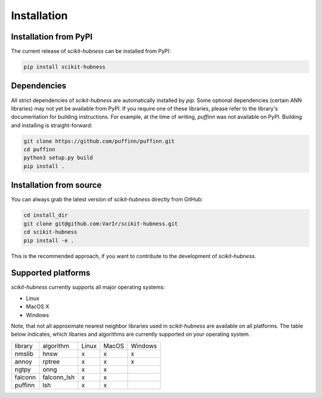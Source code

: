 ============
Installation
============

Installation from PyPI
======================

The current release of `scikit-hubness` can be installed from PyPI:

.. code-block:: bash

   pip install scikit-hubness


Dependencies
============

All strict dependencies of `scikit-hubness` are automatically installed
by `pip`. Some optional dependencies (certain ANN libraries) may not
yet be available from PyPI. If you require one of these libraries,
please refer to the library's documentation for building instructions.
For example, at the time of writing, `puffinn` was not available on PyPI.
Building and installing is straight-forward:

.. code-block:: bash

    git clone https://github.com/puffinn/puffinn.git
    cd puffinn
    python3 setup.py build
    pip install .


Installation from source
========================

You can always grab the latest version of `scikit-hubness` directly from GitHub:

.. code-block:: bash

    cd install_dir
    git clone git@github.com:VarIr/scikit-hubness.git
    cd scikit-hubness
    pip install -e .

This is the recommended approach, if you want to contribute to the development of `scikit-hubness`.


Supported platforms
===================

`scikit-hubness` currently supports all major operating systems:

- Linux
- MacOS X
- Windows

Note, that not all approximate nearest neighbor libraries used in `scikit-hubness`
are available on all platforms. The table below indicates, which libaries and
algorithms are currently supported on your operating system.

+---------+-------------+-------+-------+---------+
| library | algorithm   | Linux | MacOS | Windows |
+---------+-------------+-------+-------+---------+
| nmslib  | hnsw        |   x   |   x   |    x    |
+---------+-------------+-------+-------+---------+
| annoy   | rptree      |   x   |   x   |    x    |
+---------+-------------+-------+-------+---------+
| ngtpy   | onng        |   x   |   x   |         |
+---------+-------------+-------+-------+---------+
| falconn | falconn_lsh |   x   |   x   |         |
+---------+-------------+-------+-------+---------+
| puffinn | lsh         |   x   |   x   |         |
+---------+-------------+-------+-------+---------+
